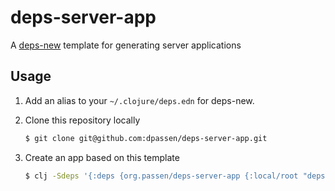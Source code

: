 # -*- coding: utf-8 -*-
* deps-server-app
A [[https://github.com/seancorfield/deps-new][deps-new]] template for generating server applications
** Usage
1. Add an alias to your =~/.clojure/deps.edn= for deps-new.
2. Clone this repository locally
   #+BEGIN_SRC sh
   $ git clone git@github.com:dpassen/deps-server-app.git
   #+END_SRC
3. Create an app based on this template
   #+BEGIN_SRC sh
   $ clj -Sdeps '{:deps {org.passen/deps-server-app {:local/root "deps-server-app"}}}' -X:new :template org.passen/deps-server-app :name org/app-name
   #+END_SRC
